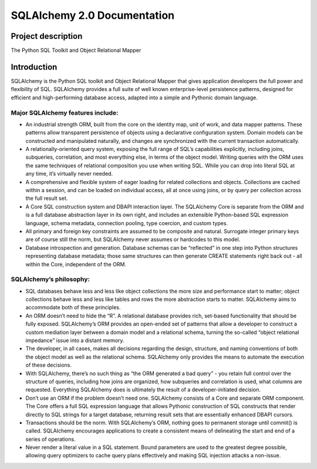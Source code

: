 ============================
SQLAlchemy 2.0 Documentation
============================

-------------------
Project description
-------------------


|PyPI| |Python|

.. |PyPI| image:: https://img.shields.io/pypi/v/sqlalchemy
    :target: https://pypi.org/project/sqlalchemy
    :alt: PyPI

.. |Python| image:: https://img.shields.io/pypi/pyversions/sqlalchemy
    :target: https://pypi.org/project/sqlalchemy
    :alt: PyPI - Python Version

The Python SQL Toolkit and Object Relational Mapper


------------
Introduction
------------

SQLAlchemy is the Python SQL toolkit and Object Relational Mapper that gives application developers the full power and flexibility of SQL. SQLAlchemy provides a full suite of well known enterprise-level persistence patterns, designed for efficient and high-performing database access, adapted into a simple and Pythonic domain language.

Major SQLAlchemy features include:
===================================

• An industrial strength ORM, built from the core on the identity map, unit of work, and data mapper patterns. These patterns allow transparent persistence of objects using a declarative configuration system. Domain models can be constructed and manipulated naturally, and changes are synchronized with the current transaction automatically.

• A relationally-oriented query system, exposing the full range of SQL’s capabilities explicitly, including joins, subqueries, correlation, and most everything else, in terms of the object model. Writing queries with the ORM uses the same techniques of relational composition you use when writing SQL. While you can drop into literal SQL at any time, it’s virtually never needed.

• A comprehensive and flexible system of eager loading for related collections and objects. Collections are cached within a session, and can be loaded on individual access, all at once using joins, or by query per collection across the full result set.

• A Core SQL construction system and DBAPI interaction layer. The SQLAlchemy Core is separate from the ORM and is a full database abstraction layer in its own right, and includes an extensible Python-based SQL expression language, schema metadata, connection pooling, type coercion, and custom types.

• All primary and foreign key constraints are assumed to be composite and natural. Surrogate integer primary keys are of course still the norm, but SQLAlchemy never assumes or hardcodes to this model.

• Database introspection and generation. Database schemas can be “reflected” in one step into Python structures representing database metadata; those same structures can then generate CREATE statements right back out - all within the Core, independent of the ORM.

SQLAlchemy’s philosophy:
=========================

• SQL databases behave less and less like object collections the more size and performance start to matter; object collections behave less and less like tables and rows the more abstraction starts to matter. SQLAlchemy aims to accommodate both of these principles.

• An ORM doesn’t need to hide the “R”. A relational database provides rich, set-based functionality that should be fully exposed. SQLAlchemy’s ORM provides an open-ended set of patterns that allow a developer to construct a custom mediation layer between a domain model and a relational schema, turning the so-called “object relational impedance” issue into a distant memory.

• The developer, in all cases, makes all decisions regarding the design, structure, and naming conventions of both the object model as well as the relational schema. SQLAlchemy only provides the means to automate the execution of these decisions.

• With SQLAlchemy, there’s no such thing as “the ORM generated a bad query” - you retain full control over the structure of queries, including how joins are organized, how subqueries and correlation is used, what columns are requested. Everything SQLAlchemy does is ultimately the result of a developer-initiated decision.

• Don’t use an ORM if the problem doesn’t need one. SQLAlchemy consists of a Core and separate ORM component. The Core offers a full SQL expression language that allows Pythonic construction of SQL constructs that render directly to SQL strings for a target database, returning result sets that are essentially enhanced DBAPI cursors.

• Transactions should be the norm. With SQLAlchemy’s ORM, nothing goes to permanent storage until commit() is called. SQLAlchemy encourages applications to create a consistent means of delineating the start and end of a series of operations.

• Never render a literal value in a SQL statement. Bound parameters are used to the greatest degree possible, allowing query optimizers to cache query plans effectively and making SQL injection attacks a non-issue.
